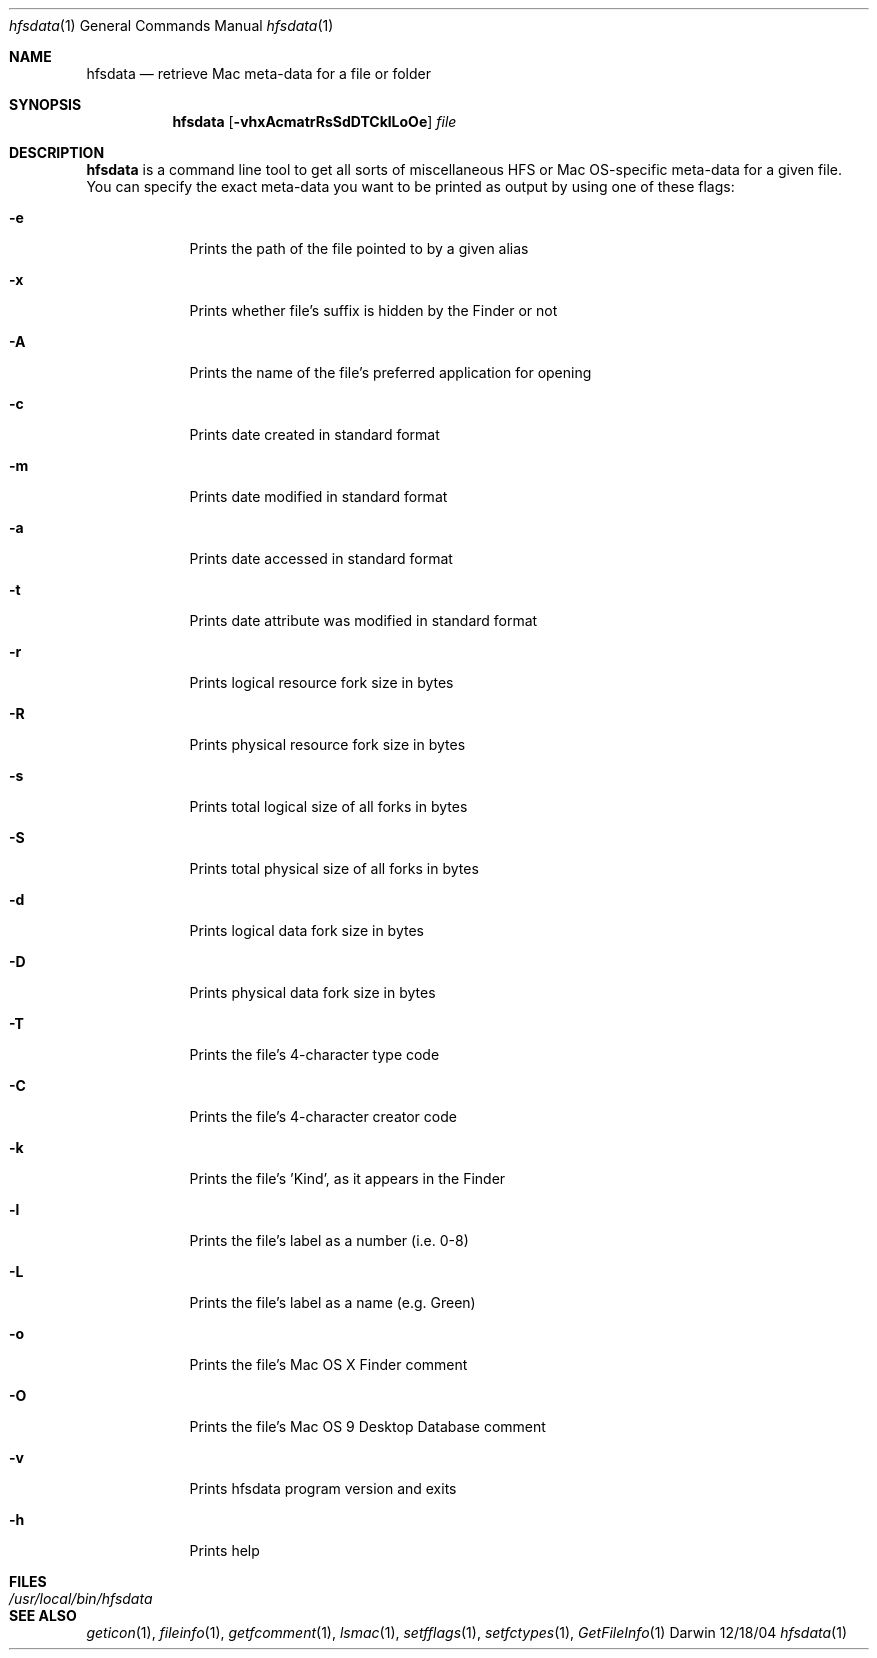 .Dd 12/18/04               \" DATE 
.Dt hfsdata 1      \" Program name and manual section number 
.Os Darwin
.Sh NAME                 \" Section Header - required - don't modify 
.Nm hfsdata
.Nd retrieve Mac meta-data for a file or folder
.Sh SYNOPSIS             \" Section Header - required - don't modify
.Nm
.Op Fl vhxAcmatrRsSdDTCklLoOe              \" [-abcd]
.Ar file                 \" Underlined argument - use .Ar anywhere to underline
.Sh DESCRIPTION          \" Section Header - required - don't modify
.Nm
is a command line tool to get all sorts of miscellaneous HFS or Mac OS-specific
meta-data for a given file.  You can specify the exact
meta-data you want to be printed as output by using one of these flags:
.Bl -tag -width -indent  \" Differs from above in tag removed 
.It Fl e
Prints the path of the file pointed to by a given alias
.It Fl x
Prints whether file's suffix is hidden by the Finder or not
.It Fl A
Prints the name of the file's preferred application for opening
.It Fl c
Prints date created in standard format
.It Fl m
Prints date modified in standard format
.It Fl a
Prints date accessed in standard format
.It Fl t
Prints date attribute was modified in standard format
.It Fl r
Prints logical resource fork size in bytes
.It Fl R
Prints physical resource fork size in bytes
.It Fl s
Prints total logical size of all forks in bytes
.It Fl S
Prints total physical size of all forks in bytes
.It Fl d
Prints logical data fork size in bytes
.It Fl D
Prints physical data fork size in bytes
.It Fl T
Prints the file's 4-character type code
.It Fl C
Prints the file's 4-character creator code
.It Fl k
Prints the file's 'Kind', as it appears in the Finder
.It Fl l
Prints the file's label as a number (i.e. 0-8)
.It Fl L
Prints the file's label as a name (e.g. Green)
.It Fl o
Prints the file's Mac OS X Finder comment
.It Fl O
Prints the file's Mac OS 9 Desktop Database comment
.It Fl v
Prints hfsdata program version and exits
.It Fl h
Prints help
.El                      \" Ends the list
.Pp                   
.Sh FILES                \" File used or created by the topic of the man page
.Bl -tag -width "/usr/local/bin/hfsdata" -compact
.It Pa /usr/local/bin/hfsdata
.El
.Sh SEE ALSO 
.\" List links in ascending order by section, alphabetically within a section.
.\" Please do not reference files that do not exist without filing a bug report
.Xr geticon 1 , 
.Xr fileinfo 1 ,
.Xr getfcomment 1 ,
.Xr lsmac 1 ,
.Xr setfflags 1 ,
.Xr setfctypes 1 ,
.Xr GetFileInfo 1
